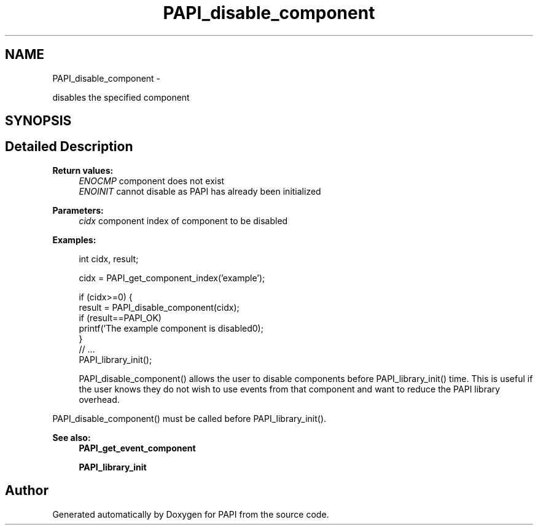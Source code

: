 .TH "PAPI_disable_component" 3 "Tue May 21 2013" "Version 5.1.1.0" "PAPI" \" -*- nroff -*-
.ad l
.nh
.SH NAME
PAPI_disable_component \- 
.PP
disables the specified component  

.SH SYNOPSIS
.br
.PP
.SH "Detailed Description"
.PP 
\fBReturn values:\fP
.RS 4
\fIENOCMP\fP component does not exist 
.br
\fIENOINIT\fP cannot disable as PAPI has already been initialized
.RE
.PP
\fBParameters:\fP
.RS 4
\fIcidx\fP component index of component to be disabled 
.RE
.PP
\fBExamples:\fP
.RS 4

.PP
.nf
               int cidx, result;

               cidx = PAPI_get_component_index('example');

               if (cidx>=0) {
                  result = PAPI_disable_component(cidx);
                  if (result==PAPI_OK)
                     printf('The example component is disabled\n');
               }
               // ... 
               PAPI_library_init();

.fi
.PP
 PAPI_disable_component() allows the user to disable components before PAPI_library_init() time. This is useful if the user knows they do not wish to use events from that component and want to reduce the PAPI library overhead.
.RE
.PP
PAPI_disable_component() must be called before PAPI_library_init().
.PP
\fBSee also:\fP
.RS 4
\fBPAPI_get_event_component\fP 
.PP
\fBPAPI_library_init\fP 
.RE
.PP


.SH "Author"
.PP 
Generated automatically by Doxygen for PAPI from the source code.
